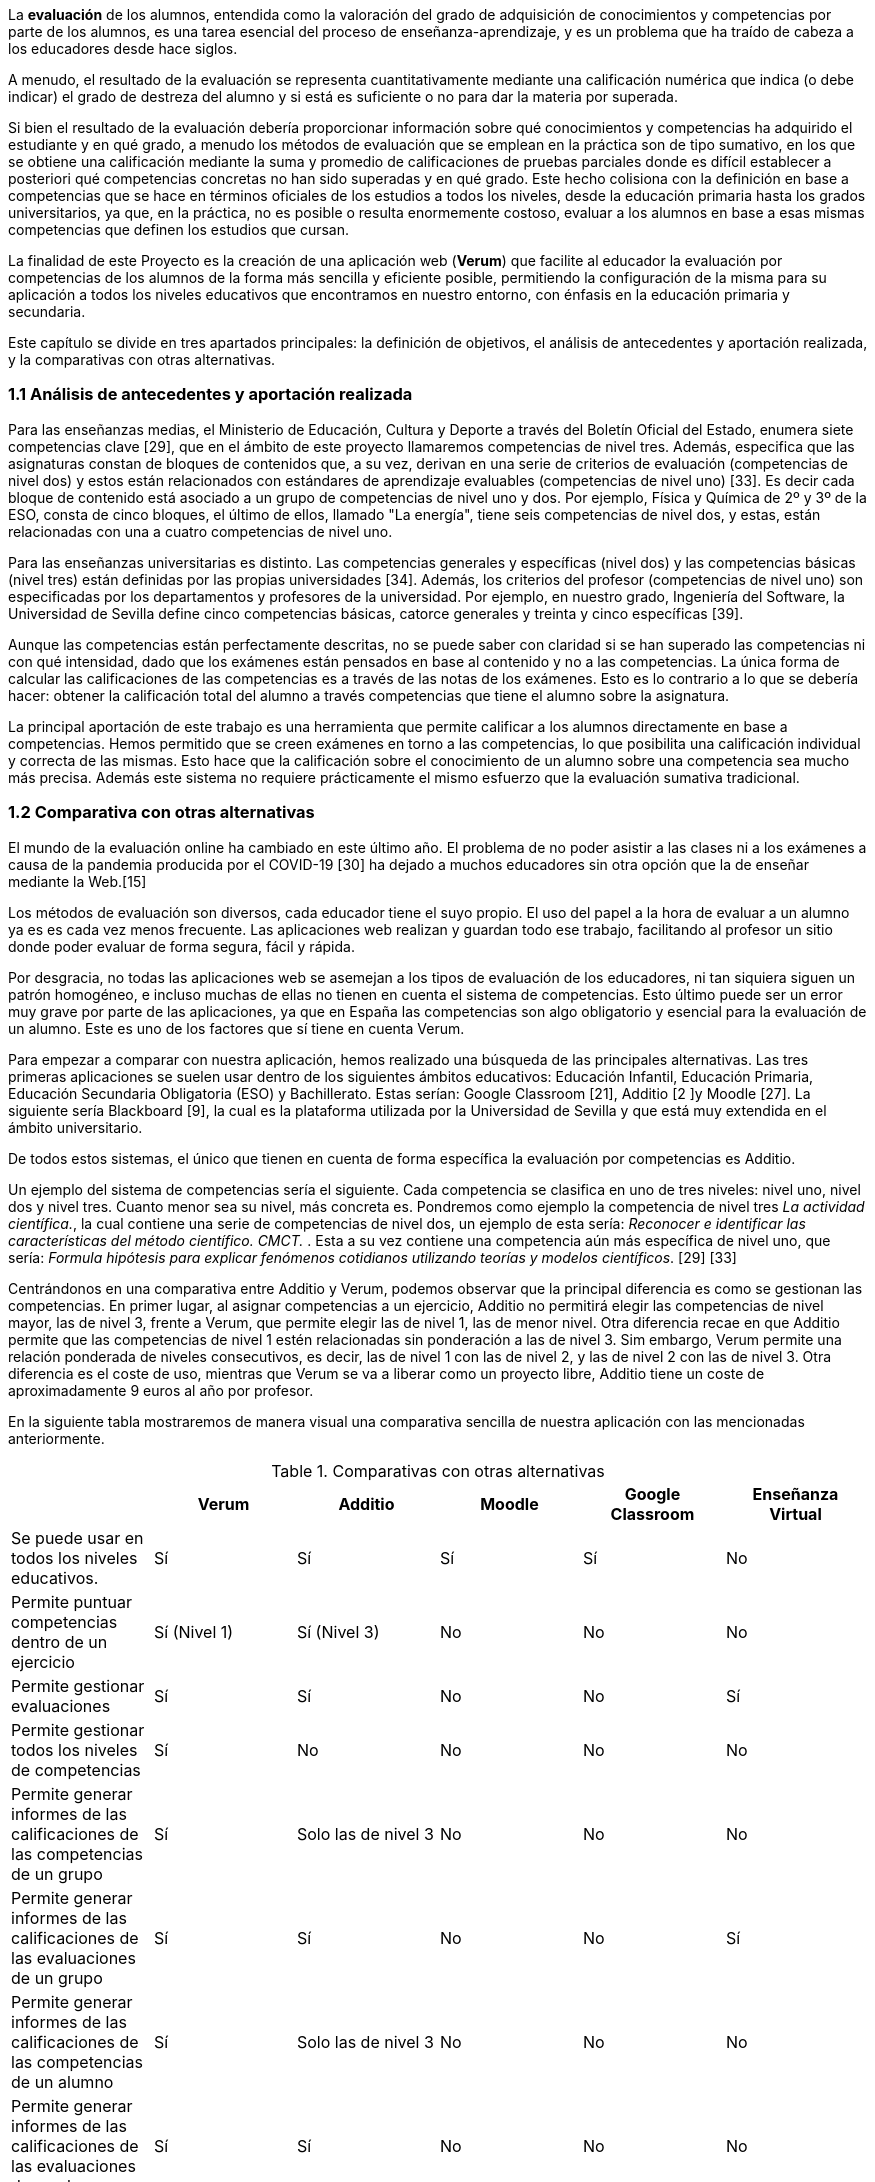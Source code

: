 La *evaluación* de los alumnos, entendida como la valoración del grado de adquisición de conocimientos y competencias por parte de los alumnos, es una tarea esencial del proceso de enseñanza-aprendizaje, y es un problema que ha traído de cabeza a los educadores desde hace siglos.

A menudo, el resultado de la evaluación se representa cuantitativamente mediante una calificación numérica que indica (o debe indicar) el grado de destreza del alumno y si está es suficiente o no para dar la materia por superada.

Si bien el resultado de la evaluación debería proporcionar información sobre qué conocimientos y competencias ha adquirido el estudiante y en qué grado, a menudo los métodos de evaluación que se emplean en la práctica son de tipo sumativo, en los que se obtiene una calificación mediante la suma y promedio de calificaciones de pruebas parciales donde es difícil establecer a posteriori qué competencias concretas no han sido superadas y en qué grado. Este hecho colisiona con la definición en base a competencias que se hace en términos oficiales de los estudios a todos los niveles, desde la educación primaria hasta los grados universitarios, ya que, en la práctica, no es posible o resulta enormemente costoso, evaluar a los alumnos en base a esas mismas competencias que definen los estudios que cursan.

La finalidad de este Proyecto es la creación de una aplicación web (*Verum*) que facilite al educador la evaluación por competencias de los alumnos de la forma más sencilla y eficiente posible, permitiendo la configuración de la misma para su aplicación a todos los niveles educativos que encontramos en nuestro entorno, con énfasis en la educación primaria y secundaria.

Este capítulo se divide en tres apartados principales: la definición de objetivos, el análisis de antecedentes y aportación realizada, y la comparativas con otras alternativas.

=== 1.1 Análisis de antecedentes y aportación realizada

Para las enseñanzas medias, el Ministerio de Educación, Cultura y Deporte a través del Boletín Oficial del Estado, enumera siete competencias clave [29], que en el ámbito de este proyecto llamaremos competencias de nivel tres. Además, especifica que las asignaturas constan de bloques de contenidos que, a su vez, derivan en una serie de criterios de evaluación (competencias de nivel dos) y estos están relacionados con estándares de aprendizaje evaluables (competencias de nivel uno) [33]. Es decir cada bloque de contenido está asociado a un grupo de competencias de nivel uno y dos. Por ejemplo, Física y Química de 2º y 3º de la ESO, consta de cinco bloques, el último de ellos, llamado "La energía", tiene seis competencias de nivel dos, y estas, están relacionadas con una a cuatro competencias de nivel uno.

Para las enseñanzas universitarias es distinto. Las competencias generales y específicas (nivel dos) y las competencias básicas (nivel tres) están definidas por las propias universidades [34]. Además, los criterios del profesor (competencias de nivel uno) son especificadas por los departamentos y profesores de la universidad. Por ejemplo, en nuestro grado, Ingeniería del Software, la Universidad de Sevilla define cinco competencias básicas, catorce generales y treinta y cinco específicas [39].

Aunque las competencias están perfectamente descritas, no se puede saber con claridad si se han superado las competencias ni con qué intensidad, dado que los exámenes están pensados en base al contenido y no a las competencias. La única forma de calcular las calificaciones de las competencias es a través de las notas de los exámenes. Esto es lo contrario a lo que se debería hacer: obtener la calificación total del alumno a través competencias que tiene el alumno sobre la asignatura.

La principal aportación de este trabajo es una herramienta que permite calificar a los alumnos directamente en base a competencias. Hemos permitido que se creen exámenes en torno a las competencias, lo que posibilita una calificación individual y correcta de las mismas. Esto hace que la calificación sobre el conocimiento de un alumno sobre una competencia sea mucho más precisa. Además este sistema no requiere prácticamente el mismo esfuerzo que la evaluación sumativa tradicional.

===  1.2 Comparativa con otras alternativas

El mundo de la evaluación online ha cambiado en este último año. El problema de no poder asistir a las clases ni a los exámenes a causa de la pandemia producida por el COVID-19 [30] ha dejado a muchos educadores sin otra opción que la de enseñar mediante la Web.[15]

Los métodos de evaluación son diversos, cada educador tiene el suyo propio. El uso del papel a la hora de evaluar a un alumno ya es es cada vez menos frecuente. Las aplicaciones web realizan y guardan todo ese trabajo, facilitando al profesor un sitio donde poder evaluar de forma segura, fácil y rápida.

Por desgracia, no todas las aplicaciones web se asemejan a los tipos de evaluación de los educadores, ni tan siquiera siguen un patrón homogéneo, e incluso muchas de ellas no tienen en cuenta el sistema de competencias. Esto último puede ser un error muy grave por parte de las aplicaciones, ya que en España las competencias son algo obligatorio y esencial para la evaluación de un alumno. Este es uno de los factores que sí tiene en cuenta Verum.

Para empezar a comparar con nuestra aplicación, hemos realizado una búsqueda de las principales alternativas.
Las tres primeras aplicaciones se suelen usar dentro de los siguientes ámbitos educativos: Educación Infantil, Educación Primaria, Educación Secundaria Obligatoria (ESO) y Bachillerato. Estas serían: Google Classroom [21], Additio [2 ]y Moodle [27]. La siguiente sería Blackboard [9], la cual es la plataforma utilizada por la Universidad de Sevilla y que está muy extendida en el ámbito universitario.

De todos estos sistemas, el único que tienen en cuenta de forma específica la evaluación por competencias es Additio.

Un ejemplo del sistema de competencias sería el siguiente. Cada competencia se clasifica en uno de tres niveles: nivel uno, nivel dos y nivel tres. Cuanto menor sea su nivel, más concreta es. Pondremos como ejemplo la competencia de nivel tres _La actividad científica._, la cual contiene una serie de competencias de nivel dos, un ejemplo de esta sería: _Reconocer e identificar las características del método científico. CMCT._ . Esta a su vez contiene una competencia aún más específica de nivel uno, que sería: _Formula hipótesis para explicar fenómenos cotidianos utilizando teorías y modelos científicos_. [29] [33]

Centrándonos en una comparativa entre Additio y Verum, podemos observar que la principal diferencia es como se gestionan las competencias. En primer lugar, al asignar competencias a un ejercicio, Additio no permitirá elegir las competencias de nivel mayor, las de nivel 3, frente a Verum, que permite elegir las de nivel 1, las de menor nivel. Otra diferencia recae en que Additio permite que las competencias de nivel 1 estén relacionadas sin ponderación a las de nivel 3. Sim embargo, Verum permite una relación ponderada de niveles consecutivos, es decir, las de nivel 1 con las de nivel 2, y las de nivel 2 con las de nivel 3. Otra diferencia es el coste de uso, mientras que Verum se va a liberar como un proyecto libre, Additio tiene un coste de aproximadamente 9 euros al año por profesor.

En la siguiente tabla mostraremos de manera visual una comparativa sencilla de nuestra aplicación con las mencionadas anteriormente.

.Comparativas con otras alternativas
[cols="6"]
[grid=cols]
|===
| ^|Verum ^|Additio ^|Moodle ^|Google Classroom ^|Enseñanza Virtual

| Se puede usar en todos los niveles educativos.
^.^| Sí
^.^| Sí
^.^| Sí
^.^| Sí
^.^| No

| Permite puntuar competencias dentro de un ejercicio
^.^| Sí (Nivel 1)
^.^| Sí (Nivel 3)
^.^| No
^.^| No
^.^| No

| Permite gestionar evaluaciones
^.^| Sí
^.^| Sí
^.^| No
^.^| No
^.^| Sí

| Permite gestionar todos los niveles de competencias
^.^| Sí
^.^| No
^.^| No
^.^| No
^.^| No

| Permite generar informes de las calificaciones de las competencias de un grupo
^.^| Sí
^.^| Solo las de nivel 3
^.^| No
^.^| No
^.^| No

| Permite generar informes de las calificaciones de las evaluaciones de un grupo
^.^| Sí
^.^| Sí
^.^| No
^.^| No
^.^| Sí

| Permite generar informes de las calificaciones de las competencias de un alumno
^.^| Sí
^.^| Solo las de nivel 3
^.^| No
^.^| No
^.^| No

| Permite generar informes de las calificaciones de las evaluaciones de un alumno
^.^| Sí
^.^| Sí
^.^| No
^.^| No
^.^| No

| Disponible licencia gratuita
^.^| Sí
^.^| No
^.^| Sí
^.^| Sí
^.^| No

|===

En conclusión, todas las aplicaciones tienen sus ventajas y desventajas, algunas más que otras, pero en general Verum es la más completa en lo que se refiere a la capacidad de evaluación por competencias.

=== 1.3 Definición de objetivos

Como hemos comentado, la finalidad del proyecto se concreta en una aplicación web que facilite la evaluación por competencias. Los objetivos específicos de la aplicación, que definen, así mismo, el alcance del proyecto, son los siguientes:

* Permitir la evaluación por competencias de forma correcta y sencilla, permitiendo al educador tomar decisiones en función de los resultados obtenidos por los estudiantes como, por ejemplo, programar pruebas que evalúen competencias específicas no superadas por los estudiantes.
* Ser de aplicación a todos los niveles de la enseñanza mediante la configuración de la aplicación por parte de un administrador.
* Permitir y facilitar, así mismo, una calificación tradicional sumativa con objeto de poder adaptar los procedimiento pre-existentes y comparar los resultados con los obtenidos mediante la evaluación por competencias.
* Tener gran flexibilidad a la hora de establecer las ponderaciones que generan las calificaciones, teniendo en cuenta diversos esquemas de evaluación (gestión de recuperaciones, etc.).
* Dotar a la aplicación de una interfaz visual sencilla y adaptable a una diversidad de dispositivos y formatos de pantalla con objeto de facilitar el uso y adopción de la herramienta.
* Tener en cuenta la internacionalización de la aplicación desde el principio para permitir su fácil traducción a otros idiomas y el posterior desarrollo del código en un ambiente internacional.